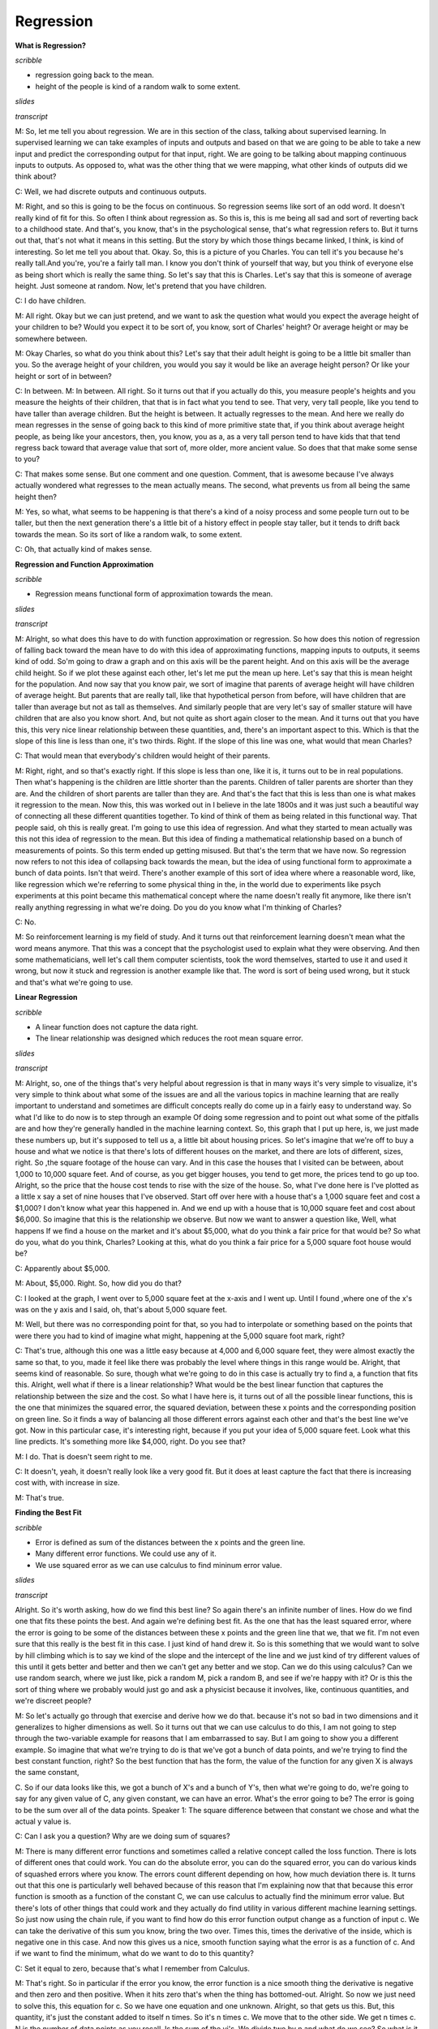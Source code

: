 .. title: Regression and Classification
.. slug: regression
.. date: 2015-08-26 23:54:42 UTC-07:00
.. tags:
.. category: notes
.. link:
.. description:
.. type: text

Regression
==========

**What is Regression?**

*scribble*

* regression going back to the mean.
* height of the people is kind of a random walk to some extent.

*slides*

.. image:: https://dl.dropbox.com/s/513adjpxelwyybx/Screenshot%202015-09-12%2016.55.49.png
   :align: center
   :width: 400
   :height: 300

*transcript*

M: So, let me tell you about regression. We are in this section of the class, talking about
supervised learning. In supervised learning we can take examples of inputs and outputs and based on
that we are going to be able to take a new input and predict the corresponding output for that
input, right. We are going to be talking about mapping continuous inputs to outputs. As opposed to,
what was the other thing that we were mapping, what other kinds of outputs did we think about?

C: Well, we had discrete outputs and continuous outputs.

M: Right, and so this is going to be the focus on continuous. So regression seems like sort of an
odd word. It doesn't really kind of fit for this. So often I think about regression as. So this is,
this is me being all sad and sort of reverting back to a childhood state. And that's, you know,
that's in the psychological sense, that's what regression refers to. But it turns out that, that's
not what it means in this setting. But the story by which those things became linked, I think, is
kind of interesting. So let me tell you about that. Okay. So, this is a picture of you Charles. You
can tell it's you because he's really tall.And you're, you're a fairly tall man. I know you don't
think of yourself that way, but you think of everyone else as being short which is really the same
thing. So let's say that this is Charles. Let's say that this is someone of average height. Just
someone at random. Now, let's pretend that you have children.

C: I do have children.

M: All right. Okay but we can just pretend, and we want to ask the question what would you expect
the average height of your children to be? Would you expect it to be sort of, you know, sort of
Charles' height? Or average height or may be somewhere between.


M: Okay Charles, so what do you think about this? Let's say that their adult height is going to be a
little bit smaller than you. So the average height of your children, you would you say it would be
like an average height person? Or like your height or sort of in between?

C: In between. M: In between. All right. So it turns out that if you actually do this, you measure
people's heights and you measure the heights of their children, that that is in fact what you tend
to see. That very, very tall people, like you tend to have taller than average children. But the
height is between. It actually regresses to the mean. And here we really do mean regresses in the
sense of going back to this kind of more primitive state that, if you think about average height
people, as being like your ancestors, then, you know, you as a, as a very tall person tend to have
kids that that tend regress back toward that average value that sort of, more older, more ancient
value. So does that that make some sense to you?

C: That makes some sense. But one comment and one question. Comment, that is awesome because I've
always actually wondered what regresses to the mean actually means. The second, what prevents us
from all being the same height then?

M: Yes, so what, what seems to be happening is that there's a kind of a noisy process and some
people turn out to be taller, but then the next generation there's a little bit of a history effect
in people stay taller, but it tends to drift back towards the mean. So its sort of like a random
walk, to some extent.

C: Oh, that actually kind of makes sense.


**Regression and Function Approximation**

*scribble*

* Regression means functional form of approximation towards the mean.

*slides*

.. image:: https://dl.dropbox.com/s/itvpay72zos3coi/Screenshot%202015-09-12%2017.12.27.png
   :align: center
   :width: 400
   :height: 300


*transcript*

M: Alright, so what does this have to do with function approximation or regression. So how does this
notion of regression of falling back toward the mean have to do with this idea of approximating
functions, mapping inputs to outputs, it seems kind of odd. So'm going to draw a graph and on this
axis will be the parent height. And on this axis will be the average child height. So if we plot
these against each other, let's let me put the mean up here. Let's say that this is mean height for
the population. And now say that you know pair, we sort of imagine that parents of average height
will have children of average height. But parents that are really tall, like that hypothetical
person from before, will have children that are taller than average but not as tall as themselves.
And similarly people that are very let's say of smaller stature will have children that are also you
know short. And, but not quite as short again closer to the mean. And it turns out that you have
this, this very nice linear relationship between these quantities, and, there's an important aspect
to this. Which is that the slope of this line is less than one, it's two thirds. Right. If the slope
of this line was one, what would that mean Charles?

C: That would mean that everybody's children would height of their parents.

M: Right, right, and so that's exactly right. If this slope is less than one, like it is, it turns
out to be in real populations. Then what's happening is the children are little shorter than the
parents. Children of taller parents are shorter than they are. And the children of short parents are
taller than they are. And that's the fact that this is less than one is what makes it regression to
the mean. Now this, this was worked out in I believe in the late 1800s and it was just such a
beautiful way of connecting all these different quantities together. To kind of think of them as
being related in this functional way. That people said, oh this is really great. I'm going to use
this idea of regression. And what they started to mean actually was this not this idea of regression
to the mean. But this idea of finding a mathematical relationship based on a bunch of measurements
of points. So this term ended up getting misused. But that's the term that we have now. So
regression now refers to not this idea of collapsing back towards the mean, but the idea of using
functional form to approximate a bunch of data points. Isn't that weird. There's another example of
this sort of idea where where a reasonable word, like, like regression which we're referring to some
physical thing in the, in the world due to experiments like psych experiments at this point became
this mathematical concept where the name doesn't really fit anymore, like there isn't really
anything regressing in what we're doing. Do you do you know what I'm thinking of Charles?

C: No.

M: So reinforcement learning is my field of study. And it turns out that reinforcement learning
doesn't mean what the word means anymore. That this was a concept that the psychologist used to
explain what they were observing. And then some mathematicians, well let's call them computer
scientists, took the word themselves, started to use it and used it wrong, but now it stuck and
regression is another example like that. The word is sort of being used wrong, but it stuck and
that's what we're going to use.


**Linear Regression**

*scribble*

* A linear function does not capture the data right.
* The linear relationship was designed which reduces the root mean square error.

*slides*

.. image:: https://dl.dropbox.com/s/cv96lfie4yphmtx/Screenshot%202015-09-12%2017.23.32.png
   :align: center
   :width: 400
   :height: 300

*transcript*

M: Alright, so, one of the things that's very helpful about regression is that in many ways it's
very simple to visualize, it's very simple to think about what some of the issues are and all the
various topics in machine learning that are really important to understand and sometimes are
difficult concepts really do come up in a fairly easy to understand way. So what I'd like to do now
is to step through an example Of doing some regression and to point out what some of the pitfalls
are and how they're generally handled in the machine learning context. So, this graph that I put up
here, is, we just made these numbers up, but it's supposed to tell us a, a little bit about housing
prices. So let's imagine that we're off to buy a house and what we notice is that there's lots of
different houses on the market, and there are lots of different, sizes, right. So ,the square
footage of the house can vary. And in this case the houses that I visited can be between, about
1,000 to 10,000 square feet. And of course, as you get bigger houses, you tend to get more, the
prices tend to go up too. Alright, so the price that the house cost tends to rise with the size of
the house. So, what I've done here is I've plotted as a little x say a set of nine houses that I've
observed. Start off over here with a house that's a 1,000 square feet and cost a $1,000? I don't
know what year this happened in. And we end up with a house that is 10,000 square feet and cost
about $6,000. So imagine that this is the relationship we observe. But now we want to answer a
question like, Well, what happens If we find a house on the market and it's about $5,000, what do
you think a fair price for that would be? So what do you, what do you think, Charles? Looking at
this, what do you think a fair price for a 5,000 square foot house would be?

C: Apparently about $5,000.

M: About, $5,000. Right. So, how did you do that?

C: I looked at the graph, I went over to 5,000 square feet at the x-axis and I went up. Until I
found ,where one of the x's was on the y axis and I said, oh, that's about 5,000 square feet.

M: Well, but there was no corresponding point for that, so you had to interpolate or something based
on the points that were there you had to kind of imagine what might, happening at the 5,000 square
foot mark, right?

C: That's true, although this one was a little easy because at 4,000 and 6,000 square feet, they
were almost exactly the same so that, to you, made it feel like there was probably the level where
things in this range would be. Alright, that seems kind of reasonable. So sure, though what we're
going to do in this case is actually try to find a, a function that fits this. Alright, well what if
there is a linear relationship? What would be the best linear function that captures the
relationship between the size and the cost. So what I have here is, it turns out of all the possible
linear functions, this is the one that minimizes the squared error, the squared deviation, between
these x points and the corresponding position on green line. So it finds a way of balancing all
those different errors against each other and that's the best line we've got. Now in this particular
case, it's interesting right, because if you put your idea of 5,000 square feet. Look what this line
predicts. It's something more like $4,000, right. Do you see that?

M: I do. That is doesn't seem right to me.

C: It doesn't, yeah, it doesn't really look like a very good fit. But it does at least capture the
fact that there is increasing cost with, with increase in size.

M: That's true.

**Finding the Best Fit**

*scribble*

* Error is defined as sum of the distances between the x points and the green line.
* Many different error functions. We could use any of it.
* We use squared error as we can use calculus to find mininum error value.


*slides*

.. image:: https://dl.dropbox.com/s/5cy1sdkmig1o168/Screenshot%202015-09-12%2017.32.11.png
   :align: center
   :width: 400
   :height: 300

.. image:: https://dl.dropbox.com/s/sd0c435etzot6ss/Screenshot%202015-09-12%2017.41.11.png
   :align: center
   :width: 400
   :height: 300

*transcript*

Alright. So it's worth asking, how do we find this best line? So again there's an infinite number of
lines. How do we find one that fits these points the best. And again we're defining best fit. As the
one that has the least squared error, where the error is going to be some of the distances between
these x points and the green line that we, that we fit. I'm not even sure that this really is the
best fit in this case. I just kind of hand drew it. So is this something that we would want to solve
by hill climbing which is to say we kind of the slope and the intercept of the line and we just kind
of try different values of this until it gets better and better and then we can't get any better and
we stop. Can we do this using calculus? Can we use random search, where we just like, pick a random
M, pick a random B, and see if we're happy with it? Or is this the sort of thing where we probably
would just go and ask a physicist because it involves, like, continuous quantities, and we're
discreet people?

M: So let's actually go through that exercise and derive how we do that. because it's not so bad in
two dimensions and it generalizes to higher dimensions as well. So it turns out that we can use
calculus to do this, I am not going to step through the two-variable example for reasons that I am
embarrassed to say. But I am going to show you a different example. So imagine that what we're
trying to do is that we've got a bunch of data points, and we're trying to find the best constant
function, right? So the best function that has the form, the value of the function for any given X
is always the same constant,

C. So if our data looks like this, we got a bunch of X's and a bunch of Y's, then what we're going
to do, we're going to say for any given value of C, any given constant, we can have an error. What's
the error going to be? The error is going to be the sum over all of the data points. Speaker 1: The
square difference between that constant we chose and what the actual y value is.

C: Can I ask you a question? Why are we doing sum of squares?

M: There is many different error functions and sometimes called a relative concept called the loss
function. There is lots of different ones that could work. You can do the absolute error, you can do
the squared error, you can do various kinds of squashed errors where you know. The errors count
different depending on how, how much deviation there is. It turns out that this one is particularly
well behaved because of this reason that I'm explaining now that that because this error function is
smooth as a function of the constant C, we can use calculus to actually find the minimum error
value. But there's lots of other things that could work and they actually do find utility in various
different machine learning settings. So just now using the chain rule, if you want to find how do
this error function output change as a function of input c. We can take the derivative of this sum
you know, bring the two over. Times this, times the derivative of the inside, which is negative one
in this case. And now this gives us a nice, smooth function saying what the error is as a function
of c. And if we want to find the minimum, what do we want to do to this quantity?

C: Set it equal to zero, because that's what I remember from Calculus.

M: That's right. So in particular if the error you know, the error function is a nice smooth thing
the derivative is negative and then zero and then positive. When it hits zero that's when the thing
has bottomed-out. Alright. So now we just need to solve this, this equation for c. So we have one
equation and one unknown. Alright, so that gets us this. But, this quantity, it's just the constant
added to itself n times. So it's n times c. We move that to the other side. We get n times c. N is
the number of data points as you recall. Is the sum of the yi's. We divide two by n and what do we
see? So what is it Charles?

C: The best constant is the average of all your y's.

M: Great, it's the mean. The mean comes back. Right, so in the case of finding the best constant
here, we just have to average the y, the y's together and that catches thing that minimizes the
squared air. So squared air is this really nice thing because it tends to bring things like mean
back into the picture. It's really very convenient. And, it generalizes to higher, higher order of
function tier, not higher functions, but more variables like, like lines. Sorry. Lines that have
some, some non constant slope. By doing the same kind of process and things actually work really
nicely.

**Order of the Polynomial**

*scribble*

* Some crazyness between 9000 and 10000.

*slides*

.. image:: https://dl.dropbox.com/s/0laqwlje7rwdrp8/Screenshot%202015-09-12%2017.52.23.png
   :align: center
   :width: 400
   :height: 300

We plot the squared errors. The function that we try to minimize. The amount of error got lesser
and lesser.

.. image:: https://dl.dropbox.com/s/ahhwefce4tq1kne/Screenshot%202015-09-12%2017.54.12.png
   :align: center
   :width: 400
   :height: 300

*transcript*

M: Alright, so now let's, let's get back to our data set that we were looking at before. So again,
the ideas that we're going to try to find a way of predicting the value for various points along the
way on this curve. And one thing we could do is find the best line. But we also talked now about
finding the best constant. Turns out these all belong to a family of functions that we could fit.
Which are functions of this form. Alright. We've got x is our input and what we're going to do is
we're going to take some constant and add that to some scaled version of x times some scaled version
of x squared plus some scaled version of x cubed, all the way up to some order k. And we've talked
about k equals zero, the constant function. And k equals one, the line. But there's also k equals
two, parabola. Would it probably be a good choice at this particular case?

C: Yes.

M: It's going up and it's kind of flattening out and maybe we could imagine that it starts coming
down again? At least, over the course of these points, it doesn't come down again but at least it
sort of flattened out. So let's take a look at that. Let's take a look at the. The best parabola to
fit this. Alright, so, so here we go. We've got the, the best line now, the best constant function
which is just the average. We have the best line with some slope to it. That's the green one. We
have now the best parabola and look at it, it does, it does a nice job, right? Kind of gets tucked
in with all those other points. So what do you think? Is this the best way of, of capturing this.
This particular set of points?

C: Well, if the only thing we care about is minimizing the sum of squared error, my guess is that
the parabola has less squared error.

M: Yeah, there's more degrees of freedom so at the worst we could have just fit the parabola as a
line. Right, we can always just set any of these coefficients to, to zero. So if the best fit to
this really was a line then the parabola that we see here wouldn't have any curve to it. So yeah.
Our arrows going down. As we have gone from order zero to order one to order two. So can you think
of any other way getting there in order to getting down even more.

C: How about order

M: Interesting, while in this particular case, given the amount of data that we have, we can't go
past the number of data points after that. They're really unconstrained.

C: Okay. Then how about order nine?

M: Order nine is a good idea. But just to give you an idea here, we're going to step up a little
more. This is order four and look at how lovely it can actually capture the flow here. That's, very
faded. Order six is in fact the best we can do here. The most, the highest order that works is order
eight. And look what it did. It hit every single point dead on in the center. Boom. Boom. Boom.
Boom. It used all the degrees of freedom it had to reduce the error to essentially zero. So one
could argue that this is a really good idea. Though, if you look at what happens around 9000,
there's some craziness. To try to get this particular parabola to hit that particular point, it sent
the curve soaring down with an up again. But let's just to show that we really are, as we have more
degrees of freedom we're fitting the error better. Let me show you what it looks like, the amount of
error for the best fit for each of these orders of k. Alright and so, so what you see when we
actually plot the, the squared error, this function that we're trying to minimize. As we go from
order zero to order one, order two, order three, order four, order five, all the way to eight. By
eight, there is no error left because it nailed every single point. So you know it's kind of a good,
but it doesn't feel quite right like the curves that we're looking there looked a little bit crazy.

**Quiz: Pick the Degree**

*scribble*

*slides*

.. image:: https://dl.dropbox.com/s/ae14xu8mi1g8ney/Screenshot%202015-09-12%2018.00.03.png
   :align: center
   :width: 400
   :height: 300

*transcript*

Alright, so let's, let's do a quiz. Give you a chance to kind of think about what where are these
trade-offs are actually going to be. So we're going to pick the degree for the housing data, and
your choices are going to be the degree zero, one, two, three, or eight. So a constant, that's the
first choice. Or a line that has some slope that, you know, sort of increases with the data, that's
your second choice. Or it could be we use a degree two parabola. So sort of goes up and then levels
off. Or it can be a little hard to see but here's a cubic that that goes up flattens out a little
bit and then rises up again at the end. Or we could go with the full monty, the octic. You can see
that might not be spelled correctly. That actually has enough degrees of freedom that it can hit
each of these points perfectly.

M: So Charles, how would we go about trying to figure this out?

C: Well that's a good question. Well just given what you, what you've given me, I'm going to ask. I
think smartly guess, that probably k equals 3, is the right one and I'll tell you why. It's because
zero, one and two seem to make quite a few errors.

M: Three does a pretty good job but doesn't, doesn't over commit to the data. And that's the problem
with eight, is that eight says, you know, the training data that I have is exactly right and I
should bend. And move heaven and earth in order to, to match the data. And that's probably the wrong
thing, certainly if there's any noise or, or anything else going on in the data.

C: Right. So it sort of seems like it's overkill, especially that it's doing these crazy things
between the points.

Whereas the cubic one, even though it clings pretty close to the points, it stays between the
points, kind of between the points. Which seems like a really smart thing. So yeah so, so that turns
out to be the right answer but lets actually lets actually evaluate that more concretely

**Polynomial Regression**

*scribble*

* We are just using projections and linear algebra here.

*slides*

.. image:: https://dl.dropbox.com/s/6vob6scuiiyv575/Screenshot%202015-09-12%2018.12.28.png
   :align: center
   :width: 400
   :height: 300

.. image:: https://dl.dropbox.com/s/5gfs86efsebuk74/Screenshot%202015-09-12%2018.13.44.png
   :align: center
   :width: 400
   :height: 300

*transcript*

M: Alright. So we talked through how it works when you've got you're trying to fit your data to a
constant function, to a zero order polynomial. But let's, let's at least talk through how you do
this in the more general case. This is, this is what I've been doing to, to fit various curves to
the data at least implicitly. So, what we're really trying to do is we've got a set of data, x and
y. Set n, n examples of x's and their corresponding y's. And what we're trying to find is these
coefficients, C0, C1, C2, C3. Let's say if we're trying to do cubic regression where C0 gets added
to C1 times x, which gets added to C2 times x squared. Which gets added to C3 times X cubed and
we're trying to get that to look a lot like y. Now we're not going to get to exactly equal y but
let's pretend for a moment that we could. We have a bunch of these examples and we want it to work
for all of them. So we can arrange all of the, all these constraints, all these equations into
matrix form. If you're familiar with linear algebra. So the way that we can write this is here are
the, here are the coefficients that we're looking for, the C's, and here are what we're going to
multiply them by. We're going to take the X one and look at the zeroth power, the second power, the
third power. And that equation I'll use my hands cause that's I always, I always need to use my
hands when I do matrix multiplication. So you're going to across here and down there to multiply
these and add. And that needs to correspond to y1. And same thing this now the second row.
Multiplied by these coefficients. Need to give us our y2 and so forth. Alright. So if we arrange all
these x values into a matrix, and we'll call it, you know, x. And then we have these other guys. And
we'll call this w, like the coefficients. Obviously w stands for coefficient. And we want that to
sort of equal This vector of y's. And we basically just need to solve this equation for the w's.
Now, we can't exactly solve it because it's not going to exactly equal, but we can solve it in a
least squares sense. So let me just step through the steps for doing that. Alright, so let's, so
here's how we're going to solve for w. So what we're going to do is premultiplied by the transpose
of x. Both sides. I mean really what we wanted to do at first is if we are solving for Y, we need to
multiply by the inverse of X, but this isn't really going to be necessarily well behaved. But if we
premultiplied by the X transpose then this thing is going to have a nice inverse. So now we can
premultiply by that inverse. All right. Now, conveniently because this has a nice inverse, the
inverses cancel each other. We get that the weights we're looking for can be derived by taking the x
matrix times its own transpose, inverting that, multiplying by x transpose and then multiplying it
by the y. And that gives us exactly the coefficients that we need To have done our polynomial
regression. And it just so happens that we have some nice properties in terms of these x transpose
x. Not only is it invertible, but it does the right thing in terms of minimizing the least squares.
It does it as a projection. Now, we're not going to go through the process by by which we argue that
this is true.

C: Does it have something to do with calculus?

M: It most likely has something to do with calculus. And we'll get back to calculus later. But in
this particular case we can, we're just using projections and linear algebra. And most importantly
the whole process is just we take the data we arrange it into this matrix with whatever sort of
powers that we care about. And then we just compute this quantity and we're good to go.

**Errors**

*scribble*

*slides*

.. image:: https://dl.dropbox.com/s/c2qxj1orolp0wd3/Screenshot%202015-09-12%2018.24.15.png
   :align: center
   :width: 400
   :height: 300

*transcript*

M: Alright now part of the reason we can't just solve these kinds of problems by solving a system of
linear equations and just being done with it has to do with these squares is because of the presence
of errors. The training data that we are given has errors in it. And it's not that we're actually
modeling a function, but the thing that we're seeing is the function plus some, you know, some error
term on each piece of data. So, I think it’s reasonable to think about where did these errors come
from? So, I don't know, what do you think Charles? Why is it we're trying to fit data, that has
error in it, can't we just have no errors?

C: I would like to have no errors. Certainly my code has no errors. So let's see where might errors
come from. So they could come from, sensor error, right? Just ,somehow you're getting inputs and
you're getting outputs and that output's, being read by, some machine or by a camera or by something
and you just, there's just error in the way that you read the data. Just an error in the sensors.

M: Alright, can you think of other ways. I guess in this case you're imagining that the data came by
actually measuring something, with the machine. So that makes a lot of sense. What other ways can we
put together the data?

C: I don't know I could think of a bunch. I mean the error, well, the errors could come,
maliciously. There could be someone out there that is trying to give us bad data.

M: Alright, that seems like a possibility when the data set was collected, let's say that we're
collecting, various. Oh, this happens a lot. So if you're trying to collect data from other Computer
Science departments and you're trying to put together, some kind of collection of, you know, how
much do you spend on your Graduate students say sometimes these departments will actually
misrepresent the data and give you something that is wrong. Because, they don't want to tell you the
truth, because they're afraid of what you are going to do. So we're just, you know, we've copied
everything, but you know, there's just some of the lines that got filled in just got mistyped. So
sensor errors were actually saying there's something physical, that's being measured and there's
just noise in that. Transcription error, is similar except it's a person. Right? The, the there's a
little blips in the person's head and they can do, it can be a very different kind of error. You can
get, like transpositions of digits, maybe instead of um, just you know, noise.

C: Okay, how bout, how bout one more? How about ,uh, there's really, just noise, in the process. So
how about that, that we took in input X, but there's something else going on in the world, that we
weren't measuring, and so the output might depend on other things besides simply the input that
we're looking at. So what would be an example of that?

M: Let's look at the housing data. So in the housing data we were just trying to relate, the size of
the houses, to the price, but there's a lot of other things like change of the houses to the price
and location. Right those are three really good reasons that are not in the particular regression,
that we did that actually influence the prices. So right, the quality of the house and who built it,
and, you know, the colors.

C: Even, even time of day, or what the interest rates were that morning versus what people thought
they might be the next day. Who knows?

M: Right and so all these different things are being considered in that particular regression, so
we're just kind of imagining that it's noise, that it's just having a bumpy influence on the whole
process. So what I'd like you to do is select the ones that you think actually are important, the
ones that could actually come up, when you're using machine learning and regression to solve your
problems.

M: Alright, and if you know, if you were paying attention as we were going through this, these are
all very common and realistic things. So, you know these are all true, these are all sources of
error. And this is why we really need to be careful when we fit our data. We don't want to fit the
error itself, we want to just fit the underlying signal. So let's talk about how we might be  able
to figure that out. How can we get a handle on what the underlying function really is apart from the
errors and the noise that are, that are in it.

**Cross Validation**

*scribble*

* Goal to is Generalize.
* The training set and test set are representative of the real world data.
* IID - Independent and Identically Distributed.

*slides*

.. image:: https://dl.dropbox.com/s/uyybmicx60j7jpw/Screenshot%202015-09-12%2018.37.02.png
   :align: center
   :width: 400
   :height: 300


.. image:: https://dl.dropbox.com/s/6lvd6zuy5b85gsd/Screenshot%202015-09-12%2018.38.37.png
   :align: center
   :width: 400
   :height: 300

We are going to use folds (coming from of folds of sheep) and it will create a model by using one
of the folds as test set itself.

.. image:: https://dl.dropbox.com/s/k0epmdp0p0an65h/Screenshot%202015-09-12%2018.39.59.png
   :align: center
   :width: 400
   :height: 300

*transcript*

M: Alright, so let me try to get to this concept of cross validation. So, imagine that we've got our
data, this is our training set. We can, again, picture geometrically in the case of regression. And,
ultimately what we're trying to do is find a way of predicting values and then testing them. So,
what we imagine is we do some kind of regression and we might want to fit this too a line. And, you
know, the line is good, it kind of captures what's going on and if we apply this to the testing set,
maybe it's going to do a pretty good job. But, if we are, you know, feeling kind of obsessive
compulsive about it we might say well in this particular case we didn't actually track all the ups
and downs of the data. So what can we do in terms of if we, if we fit it with the line and the
errors not so great. What else could we switch to Charles?

C: We could just use the test. No, sorry. What, what I mean is if we fit, we fit this to a line and
we're sort of not happy with the fact that the line isn't fitting all of the points exactly. We
might want to use maybe a higher order polynomial. To fit this better. So if we can fit this with a
higher order polynomial and maybe it'll hit all these points much better. You know, so we have this
kind of other shape and now it's doing this, it's making weird predictions in certain places. So,
what was your suggestion? If we trained on the test set, we would do much better on the test set,
wouldn't we?

M: Yes.

C: But that's definitely cheating.

M: Why is it cheating?

C: Why is it cheating? Well, if we exactly fit the error, the test set. That's not a function at
all, is it? If we exactly fit the test set, then again that's not going to generalize to how we use
it in the real world.

M: So the goal is always to generalize. The test set is just a stand-in for what we don't know we're
going to see in the future.

C: Yes, very well said. Thank you.

M: Actually that suggests something very important. It suggests that our training set or even if we
cheat and use the test set. Actually makes sense unless we believe that somehow the training set and
the test set represent the future.

C: Yes, that's a very good point, that we are assuming that this data is representative of how the
system is ultimately going to be used. In fact, there's an abbreviation that statisticians like to
use. That the data, we really count on the data being independent and identically distributed which
is to say that all the data that we have collected, it's all really coming from the same source, so
there is no sort of weirdness that the training set looks different from testing set looks different
from the world but they are all drawn from the same distribution.

M: So would you call that a fundamental assumption of supervised learning?

C: I don't know that I'd call it a fundamental of supervised learning per se, but it's a fundamental
assumption in a lot of the algorithms that we run, that's for sure.

M: Fair enough.

C: There's definitely people who have looked at, well what happens in real data if these assumptions
are violated? Are there algorithms that we can apply that still do reasonable things? But the stuff
that we're talking about? Yes, this is absolutely. A fundamental assumption. Alright, but here's,
here's where I'm trying to get with this stuff. So what we really would like to do, is that we'd
like to use a model that's complex enough to actually model the structure that's in the data that
we're training on, but not so complex that it's matching that so directly that it doesn't really
work well on the test set. But unfortunately we don't really have the test set to play with because
its too much teaching to the test. We need to actually learn the true structure that is going to
need to be generalized. So, so how do we find out. How can we, how can we pick a model that is
complex enough to model the data while making sure that it hasn't started to kind of diverge in
terms of how it's going to be applied to the test set. If we don't have access to the test set, is
there something that we can use in the training set that we could have it kind of act like a test
set?

M: Well, we could take some of the training data and pretend its a test set and that wouldn't be
cheating because its not really the test set.

C: Excellent. Indeed, right, so there's nothing magic about the training set all needing to be used
to fit the coefficient. It could be that we hold out some of it ,as a kind of make pretend test set,
a test test set, a trial test set, a what we're going to say cross validation set. And it's going to
be a stand in for the actual test data. That we can actually, make use of that doesn't involve
actually using the test data directly which is ultimately going to be cheating. So, this cross
validation set is going to be really helpful in figuring out what to do. So. Alright, so here's how
we're going to do this, this concept of cross validation. We're going to take our training data, and
we're going to split it into what are called folds. I'm not actually sure why they're called folds.
I don't know if that's a sheep reference.

M: Why would it be a sheep reference?

C: I think there's a sheep-related concept that is called a fold. Like, You know, we're going to
bring you back into the fold.

M: Oh.

C: It's like the group of sheep. Alright so what we're going to do is train on the first three
folds, and use the fourth one to, to see how we did. Train on the second there and fourth fold and
check on the first one. And we're going to we're going to try all these different combinations
leaving out each fold as a kind of a fake test set. And then average these errors. The goodness of
fit. Average them all together, to see how well we've done. And, the model class, so like the degree
of the polynomial in this case that does the best job, the lowest error, is the one that we're going
to go with. Alright, so if this is a little bit abstract still let me ground this back out in the
housing example.

**Housing Example Revisited**

*scribble*

* Error increases as we give more power and it sort of overfits the data.

*slides*

.. image:: https://dl.dropbox.com/s/scamghkp14e23h7/Screenshot%202015-09-12%2018.51.52.png
   :align: center
   :width: 400
   :height: 300


.. image:: https://dl.dropbox.com/s/bvoua7ggy70wo9k/Screenshot%202015-09-12%2018.53.19.png
   :align: center
   :width: 400
   :height: 300

*transcript*

M: Alright so here's how we're going to look at this. So as you may recall, in this housing example.
If we look at different degrees of polynomials and how well they fit the data. Let's look at the
training error. The per example training error. So how far off is it for each of the data points?
And as we increase the degree of the polynomial from constant to linear to quadratic and all the way
up to, when this case order six, the errors always falling. As you go up, you have more ability to
fit the data, closer and closer and closer, right? because, each of these models is, is nested
inside the other. We can always go back. If the zero fits best and I give you six degrees of
freedom, you can still fit the zero. So, that's what happens with the training error, but now let's
use this idea of cross validation to say what if we split the data up into chunks and have each
chunk being predicted by the rest of the data? Train on the rest of the data, predict on the chunk.
Repeat that for all the different chunks and average together. So I actually did that. And this is
what I got with the cross validation error. So there's a I don't know there's a couple of
interesting things to note about this plot. So that we see, we have this red plot that is constantly
falling and the blue plot which is the cross validation error starts out a little bit higher than
the, the red plot that's got higher error. So, why do you think that is Charles?

C: Well that makes sense right? because we're actually training to minimize error. We're actually
trying to minimize error on the training set. So the parts we aren't looking at, you're more likely
to have some error with. That makes sense if you'd have a little bit more error on the data you
haven't seen.

M: Right, so, good. So in this red curve. We're actually predicting all the different data points
using all of those same data points. So it is using all the data to predict that data. This blue
point, which is really only a little bit higher in this case, is using, in this particular case I
used all but one of the examples to predict the remaining example. But it doesn't have that example
when it's doing its fitting. So it's really predicting on a new example that it hasn't seen. And so
of course you'd expect it to be a little bit worse. In this particular case, the averages are all
pretty much the same so there's not a big difference. But now, let's, let's look at what happens as
we start to increase the degree, we've got the ability to fit this data better and better and in
fact, down at you know say, three and four, they're actually pretty close in terms of their ability
to fit these examples. And then what's great, what's really interesting is what happens is now we
start to give it more, the ability to fit the data closer and closer. And by the time we get up to
order six polynomial, even though the error on the training set is really low, the error on this, on
this cross validation error, the error that you're measuring by predicting the examples that you
haven't seen, is really high. And this is beautiful this inverted u, is exactly what you tend to see
in these kinds of cases. That the error decreases as you have more power and then it starts to
increase as you use too much of that power. Does that make sense to you?

C: It does make sense. The problem is that as we give it more and more power we're able to fit the
data. But as it gets more and more and more power it tends to overfit the training data at the
expense of future generalization.

M: Right. So that's exactly how we referred to this is this sort of idea that if you don't give
yourself enough degrees of freedom, you don't give yourself a model class that's powerful enough you
will underfit the data. You won't be able to model what's actually going on and there'll be a lot of
error. But if you give yourself too much you can overfit the data. You can actually start to model
the error and it generalizes very poorly to unseen examples. And somewhere in between is kind of the
goldilocks zone. Where we're not underfitting and we're not overfitting. We're fitting just right.
And that's the point that we really want to find. We want to find the model that fits the data
without overfitting, and not underfitting.

C: So what was the answer on the, housing exam?

M: Well, so, it seems pretty clear in this, in this plot that it's somewhere, it's either three or
four. It turns out, if you look at the actual numbers, three and four are really close. But three is
a little bit lower. So three is actually the thing that fits it the best. And, in fact, if you look
at what four does. It fits the data by more or less zeroing out the quartic term, right? It doesn't
really use this power.

C: Oh, but that's interesting. So that means it, it barely uses the, the, the extra degree of
freedom you give it. But even using it a little bit, it still does worse than generalization.

M: Just a tiny bit worse.

C: That's actually kind of cool.

**Other Input Spaces**

*scribble*

*slides*

.. image:: https://dl.dropbox.com/s/quhprgxguwh0d8v/Screenshot%202015-09-12%2019.04.09.png
   :align: center
   :width: 400
   :height: 300



*transcript*


M: Alright. Up to this point I've been talking about regression in the context of a scalar input and
continuous output. Sorry. Scalar input and continuous input. So basically this x variable. But the
truth of the matter is we could actually have vector inputs as well. So what would might, what might
be an example of where we might want to use a vector input?

C: A couple of things. One if you look at the housing example, like we said earlier, there are a
bunch of features that we weren't keeping track off. So we could have added some of those.

M: Great yeah, we could include more input features and therefore combine more things to get it. But
how would we do that? So let's say for example, that we have. Two input variables that we think
might be relevant for figuring out housing costs. The size, which we've been looking at already, But
also let's say the distance to the nearest zoo. We, we think that that's a really important thing.
People like to live close to the zoo.

C: But probably not too close to the zoo.

M: [LAUGH] Possibly not too close to the zoo. But let's sort of imagine that the further away from
the zoo, you are, the better it is. Just like the bigger the size is, the better it is.

C: Mm-hm.

M: So how do we combine these two variables into one in the context of the kinds of function classes
that we've been talking about?

C: Well, if you think about lines, we can just generalize the planes and hyper planes. Right so, in
the case of a 1 dimensional input. That 1, 1 dimensional input gets mapped to the cost. But in the
case of 2 dimensional inputs, like size and distance to the zoo. We have something that's more like
a plane. Combining these two things together in the linear fashion to actually predict what the cost
is going to be. So right, this notion of polynomial function generalizes very nicely. All right,
there is another kind of input that's important too, that, let's think about a slightly different
example to help drive the idea home. So let's imagine we are trying to predict. Credit score, what
are some things that we might want to use as features to do that.

M: Do you have a job?

C: I do, actually.

M: [LAUGH] yes.

C: Oh, I am sorry, I am sorry, I misunderstood. So you are asking, you are saying one [UNKNOWN] that
could be important for predicting someone's credit score is just to know do they currently have a
job. Right another thing might be well you, you can ask instead how much money they actually, how
many assets they have. How much money do they have? Credit cards.

M: Great. So things like, what is the value of the assets that, that they own, right? So this is a
continuous quantity like we've been talking about. But something like do you have a job, yes or no,
is a discrete quantity. And one of the nice things about these kinds of regression approaches that
we've talking about, like polynomial regression, is that we can actually feed in these discrete
variables as well. Certainly if they're Boolean variables like, do you have a job or not? You can
just think of that as being a kind of number that's just zero or one. No, I don't have a job. Yes, I
have a job. What if it's something like, you know, how many houses do you own?

C: Hmm.

M: That's pretty easy because you could just treat that as a scalar type quantity. What about

C: Are you.

M: Type of job.

C: Type of job, I like that. How about hair color?

M: So, yeah, how would we do that? If we, if we're trying to feed it into some kind of regression
type algorithm, it needs to be a number or a vector of numbers, and they can be discrete. So right.
So how do we encode this as some kind of a numerical value?

C: Well, we could do something ridiculous like actually write make it kind of continuous.

M: Interesting.

C: That seems insane, but you could do that. Or you could just enumerate them and just assign them
values one through six in this case. Right, 1, 2, 6 or they could be vectors like, is it red, yes or
no? Is it beige, yes or no? Is it brown, yes or no? Have it be a vector and actually for different
kinds of discrete quantities like this it can make it different, right? So in particular if we just
gave the numbers. Then it's kind of signalling to the algorithm that blonde is halfway between brown
and black, which doesn't really make sense. We could reorder these. Actually the RGB idea doesn't
seem so bad to me.

M: Of course, you have an interesting question of what's the real RGB value. It implies that somehow
interpreting between them makes sense.

C: That's right.

M: It also implies an order right. It implies that the scalar order of RGB is somehow mean something
that it's no different from saying red is one and beige is two. So, if we multiply it, for example,
by a positive coefficient then the more RGB you have The better or the worse, right?

C: Hmm. Interesting. Though, in fact what I had in mind here is for RGB, it's three different hair
colors.

M: I thought the g stood for green.

C: There's, people don't have green hair, they have gray hair.

M: But I thought the g in RGB stood for green. Yeah it does usually but I'm making a hair joke.

C: Oh oh. I am sorry. I am glad you explained that. You know Michael.

M: No problem sir.

**Conclusion**

*scribble*

*slides*

.. image:: https://dl.dropbox.com/s/ndz0d09wcfnl5tr/Screenshot%202015-09-12%2019.05.14.png
   :align: center
   :width: 400
   :height: 300

*transcript*

